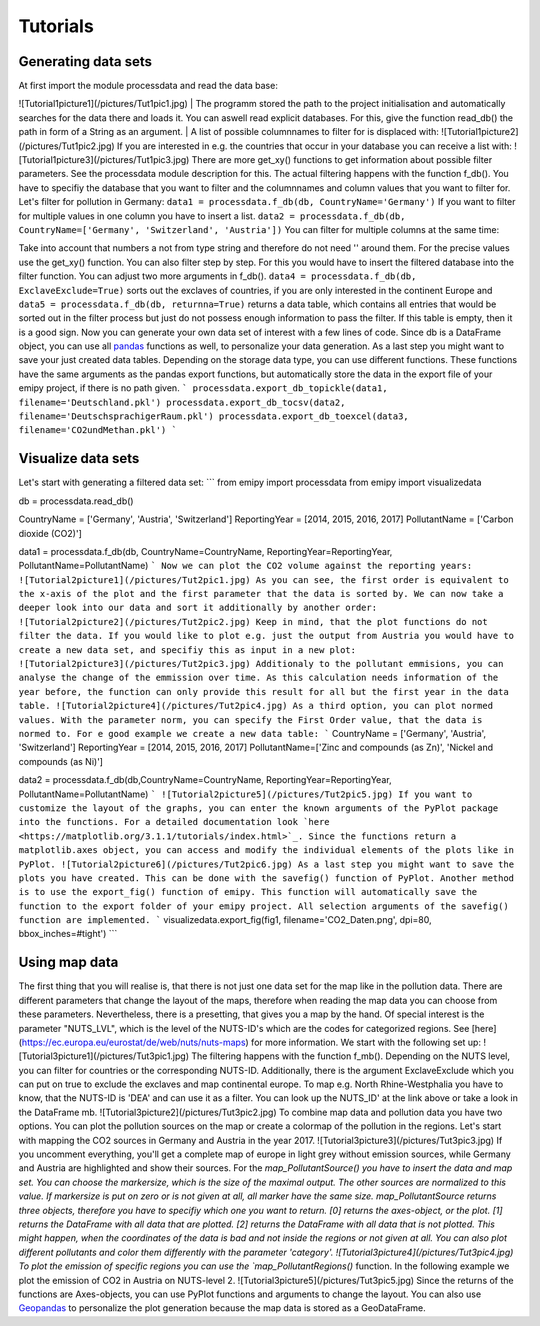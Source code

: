 Tutorials
=========

Generating data sets
--------------------
At first import the module processdata and read the data base:

.. image:: ../pictures/Tut1pic1.jpg
    :width: 20%
    :align: center
    :height: 100px
    :alt: testtesttest

![Tutorial1picture1](/pictures/Tut1pic1.jpg)
| The programm stored the path to the project initialisation and automatically searches for the data there and loads it. You can aswell read explicit databases. For this, give the function read_db() the path in form of a String as an argument.
| A list of possible columnnames to filter for is displaced with:
![Tutorial1picture2](/pictures/Tut1pic2.jpg)
If you are interested in e.g. the countries that occur in your database you can receive a list with:
![Tutorial1picture3](/pictures/Tut1pic3.jpg)
There are more get_xy() functions to get information about possible filter parameters. See the processdata module description for this.
The actual filtering happens with the function f_db(). You have to specifiy the database that you want to filter and the columnnames and column values that you want to filter for.
Let's filter for pollution in Germany:
``data1 = processdata.f_db(db, CountryName='Germany')``
If you want to filter for multiple values in one column you have to insert a list.
``data2 = processdata.f_db(db, CountryName=['Germany', 'Switzerland', 'Austria'])``
You can filter for multiple columns at the same time:

.. code-block:: sh
    :linenos:
  
    CountryName = ['Germany', 'Austria', 'Switzerland']
    ReportingYear = [2014, 2015, 2016,2017]
    PollutantName = ['Carbon dioxide (CO2)', 'Methane (CH4)']

    data3 = processdata.f_db(db, CountryName=CountryName, ReportingYear=ReportingYear, PollutantName=PollutantName)

Take into account that numbers a not from type string and therefore do not need '' around them. For the precise values use the get_xy() function. You can also filter step by step. For this you would have to insert the filtered database into the filter function.
You can adjust two more arguments in f_db().
``data4 = processdata.f_db(db, ExclaveExclude=True)``
sorts out the exclaves of countries, if you are only interested in the continent Europe and
``data5 = processdata.f_db(db, returnna=True)``
returns a data table, which contains all entries that would be sorted out in the filter process but just do not possess enough information to pass the filter. If this table is empty, then it is a good sign.
Now you can generate your own data set of interest with a few lines of code. Since db is a DataFrame object, you can use all `pandas <https://pandas.pydata.org/docs/index.html>`_ functions as well, to personalize your data generation.
As a last step you might want to save your just created data tables. Depending on the storage data type, you can use different functions. These functions have the same arguments as the pandas export functions, but automatically store the data in the export file of your emipy project, if there is no path given.
```
processdata.export_db_topickle(data1, filename='Deutschland.pkl')
processdata.export_db_tocsv(data2, filename='DeutschsprachigerRaum.pkl')
processdata.export_db_toexcel(data3, filename='CO2undMethan.pkl')
```

Visualize data sets
-------------------
Let's start with generating a filtered data set:
```
from emipy import processdata
from emipy import visualizedata

db = processdata.read_db()

CountryName = ['Germany', 'Austria', 'Switzerland']
ReportingYear = [2014, 2015, 2016, 2017]
PollutantName = ['Carbon dioxide (CO2)']

data1 = processdata.f_db(db, CountryName=CountryName, ReportingYear=ReportingYear, PollutantName=PollutantName)
```
Now we can plot the CO2 volume against the reporting years:
![Tutorial2picture1](/pictures/Tut2pic1.jpg)
As you can see, the first order is equivalent to the x-axis of the plot and the first parameter that the data is sorted by.
We can now take a deeper look into our data and sort it additionally by another order:
![Tutorial2picture2](/pictures/Tut2pic2.jpg)
Keep in mind, that the plot functions do not filter the data. If you would like to plot e.g. just the output from Austria you would have to create a new data set, and specifiy this as input in a new plot:
![Tutorial2picture3](/pictures/Tut2pic3.jpg)
Additionaly to the pollutant emmisions, you can analyse the change of the emmission over time. As this calculation needs information of the year before, the function can only provide this result for all but the first year in the data table.
![Tutorial2picture4](/pictures/Tut2pic4.jpg)
As a third option, you can plot normed values. With the parameter norm, you can specify the First Order value, that the data is normed to. For e good example we create a new data table:
```
CountryName = ['Germany', 'Austria', 'Switzerland']
ReportingYear = [2014, 2015, 2016, 2017]
PollutantName=['Zinc and compounds (as Zn)', 'Nickel and compounds (as Ni)']

data2 = processdata.f_db(db,CountryName=CountryName, ReportingYear=ReportingYear, PollutantName=PollutantName)
```
![Tutorial2picture5](/pictures/Tut2pic5.jpg)
If you want to customize the layout of the graphs, you can enter the known arguments of the PyPlot package into the functions. For a detailed documentation look `here <https://matplotlib.org/3.1.1/tutorials/index.html>`_. Since the functions return a matplotlib.axes object, you can access and modify the individual elements of the plots like in PyPlot.
![Tutorial2picture6](/pictures/Tut2pic6.jpg)
As a last step you might want to save the plots you have created. This can be done with the savefig() function of PyPlot. Another method is to use the export_fig() function of emipy. This function will automatically save the function to the export folder of your emipy project. All selection arguments of the savefig() function are implemented.
```
visualizedata.export_fig(fig1, filename='CO2_Daten.png', dpi=80, bbox_inches=#tight')
```

Using map data
--------------
The first thing that you will realise is, that there is not just one data set for the map like in the pollution data. There are different parameters that change the layout of the maps, therefore when reading the map data you can choose from these parameters. Nevertheless, there is a presetting, that gives you a map by the hand.  
Of special interest is the parameter "NUTS_LVL", which is the level of the NUTS-ID's which are the codes for categorized regions. See [here](https://ec.europa.eu/eurostat/de/web/nuts/nuts-maps) for more information.  
We start with the following set up:
![Tutorial3picture1](/pictures/Tut3pic1.jpg)
The filtering happens with the function f_mb(). Depending on the NUTS level, you can filter for countries or the corresponding NUTS-ID. Additionally, there is the argument ExclaveExclude which you can put on true to exclude the exclaves and map continental europe.  
To map e.g. North Rhine-Westphalia you have to know, that the NUTS-ID is 'DEA' and can use it as a filter. You can look up the NUTS_ID' at the link above or take a look in the DataFrame mb.
![Tutorial3picture2](/pictures/Tut3pic2.jpg)
To combine map data and pollution data you have two options. You can plot the pollution sources on the map or create a colormap of the pollution in the regions.
Let's start with mapping the CO2 sources in Germany and Austria in the year 2017.
![Tutorial3picture3](/pictures/Tut3pic3.jpg)
If you uncomment everything, you'll get a complete map of europe in light grey without emission sources, while Germany and Austria are highlighted and show their sources.
For the `map_PollutantSource() you have to insert the data and map set. You can choose the markersize, which is the size of the maximal output. The other sources are normalized to this value. If markersize is put on zero or is not given at all, all marker have the same size.  
map_PollutantSource returns three objects, therefore you have to specifiy which one you want to return. [0] returns the axes-object, or the plot. [1] returns the DataFrame with all data that are plotted. [2] returns the DataFrame with all data that is not plotted. This might happen, when the coordinates of the data is bad and not inside the regions or not given at all.  
You can also plot different pollutants and color them differently with the parameter 'category'.
![Tutorial3picture4](/pictures/Tut3pic4.jpg)
To plot the emission of specific regions you can use the `map_PollutantRegions()` function. In the following example we plot the emission of CO2 in Austria on NUTS-level 2.
![Tutorial3picture5](/pictures/Tut3pic5.jpg)
Since the returns of the functions are Axes-objects, you can use PyPlot functions and arguments to change the layout. You can also use `Geopandas <https://geopandas.org/>`_ to personalize the plot generation because the map data is stored as a GeoDataFrame.